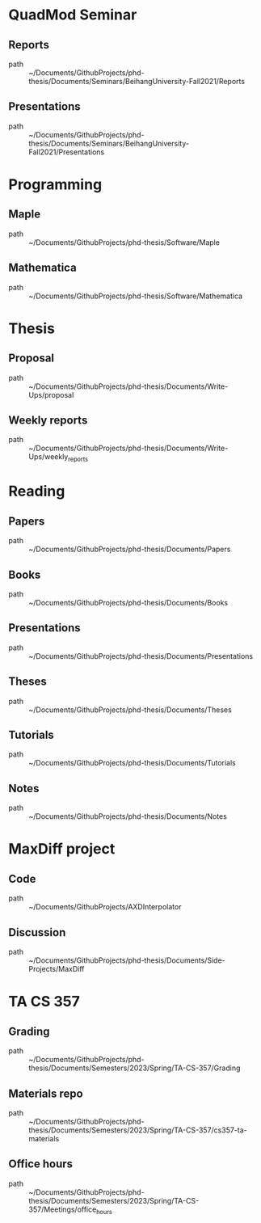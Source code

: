 * QuadMod Seminar
** Reports
 - path :: ~/Documents/GithubProjects/phd-thesis/Documents/Seminars/BeihangUniversity-Fall2021/Reports
** Presentations
 - path :: ~/Documents/GithubProjects/phd-thesis/Documents/Seminars/BeihangUniversity-Fall2021/Presentations
* Programming
** Maple
 - path :: ~/Documents/GithubProjects/phd-thesis/Software/Maple
** Mathematica
 - path :: ~/Documents/GithubProjects/phd-thesis/Software/Mathematica
* Thesis
** Proposal
 - path :: ~/Documents/GithubProjects/phd-thesis/Documents/Write-Ups/proposal
** Weekly reports
 - path :: ~/Documents/GithubProjects/phd-thesis/Documents/Write-Ups/weekly_reports
* Reading
** Papers
 - path :: ~/Documents/GithubProjects/phd-thesis/Documents/Papers
** Books
 - path :: ~/Documents/GithubProjects/phd-thesis/Documents/Books
** Presentations
 - path :: ~/Documents/GithubProjects/phd-thesis/Documents/Presentations
** Theses
 - path :: ~/Documents/GithubProjects/phd-thesis/Documents/Theses
** Tutorials
 - path :: ~/Documents/GithubProjects/phd-thesis/Documents/Tutorials
** Notes
 - path :: ~/Documents/GithubProjects/phd-thesis/Documents/Notes
* MaxDiff project
** Code
 - path :: ~/Documents/GithubProjects/AXDInterpolator
** Discussion
 - path :: ~/Documents/GithubProjects/phd-thesis/Documents/Side-Projects/MaxDiff
* TA CS 357
** Grading
 - path :: ~/Documents/GithubProjects/phd-thesis/Documents/Semesters/2023/Spring/TA-CS-357/Grading
** Materials repo
 - path :: ~/Documents/GithubProjects/phd-thesis/Documents/Semesters/2023/Spring/TA-CS-357/cs357-ta-materials
** Office hours
 - path :: ~/Documents/GithubProjects/phd-thesis/Documents/Semesters/2023/Spring/TA-CS-357/Meetings/office_hours
